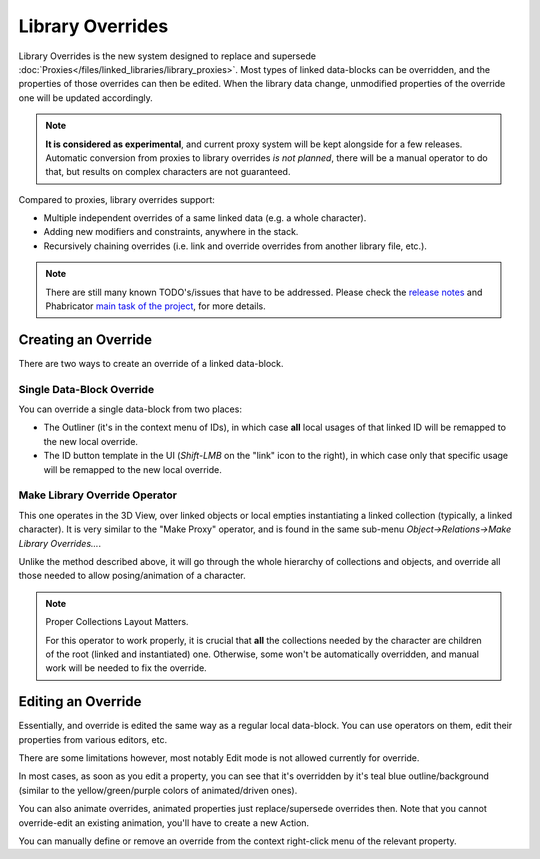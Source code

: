 .. _bpy.types.Library:
.. _files-linked_libraries:

*****************
Library Overrides
*****************

Library Overrides is the new system designed to replace and supersede
:doc:`Proxies</files/linked_libraries/library_proxies>`.
Most types of linked data-blocks can be overridden, and the properties of those overrides
can then be edited. When the library data change, unmodified properties of the override one
will be updated accordingly.

.. note::

   **It is considered as experimental**, and current proxy system will be kept alongside for a few releases.
   Automatic conversion from proxies to library overrides *is not planned*,
   there will be a manual operator to do that, but results on complex characters are not guaranteed.

Compared to proxies, library overrides support:

* Multiple independent overrides of a same linked data (e.g. a whole character).
* Adding new modifiers and constraints, anywhere in the stack.
* Recursively chaining overrides (i.e. link and override overrides from another library file, etc.).

.. * Overriding many more types of data-blocks, and selectively edit some of their properties
   (e.g. materials, textures...).


.. note::

   There are still many known TODO's/issues that have to be addressed.
   Please check the `release notes <https://wiki.blender.org/wiki/Reference/Release_Notes/2.81/Library_Overrides>`_
   and Phabricator `main task of the project <https://developer.blender.org/T53500>`_, for more details.


Creating an Override
====================

There are two ways to create an override of a linked data-block.


Single Data-Block Override
--------------------------

You can override a single data-block from two places:

* The Outliner (it's in the context menu of IDs), in which case **all** local usages
  of that linked ID will be remapped to the new local override.
* The ID button template in the UI (`Shift-LMB` on the "link" icon to the right),
  in which case only that specific usage will be remapped to the new local override.


Make Library Override Operator
------------------------------

This one operates in the 3D View, over linked objects or local empties instantiating a linked collection
(typically, a linked character). It is very similar to the "Make Proxy" operator,
and is found in the same sub-menu `Object->Relations->Make Library Overrides...`.

Unlike the method described above, it will go through the whole hierarchy of collections and objects,
and override all those needed to allow posing/animation of a character.

.. note::
   Proper Collections Layout Matters.

   For this operator to work properly, it is crucial that **all** the collections needed by
   the character are children of the root (linked and instantiated) one.
   Otherwise, some won't be automatically overridden, and manual work will be needed to fix the override.


Editing an Override
===================

Essentially, and override is edited the same way as a regular local data-block.
You can use operators on them, edit their properties from various editors, etc.

There are some limitations however, most notably Edit mode is not allowed currently for override.

In most cases, as soon as you edit a property, you can see that it's overridden by it's teal blue
outline/background (similar to the yellow/green/purple colors of animated/driven ones).

You can also animate overrides, animated properties just replace/supersede overrides then.
Note that you cannot override-edit an existing animation, you'll have to create a new Action.

You can manually define or remove an override from the context right-click menu of the relevant property.

